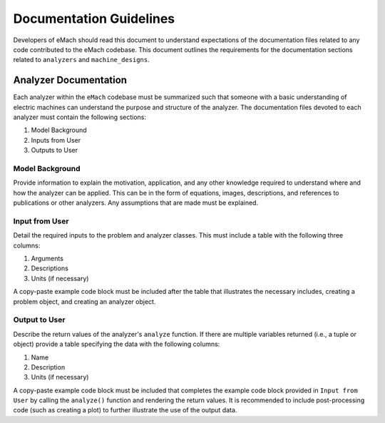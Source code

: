Documentation Guidelines
-------------------------------------------

Developers of eMach should read this document to understand expectations of the documentation files related to any code contributed to the eMach 
codebase. This document outlines the requirements for the documentation sections related to ``analyzers`` and ``machine_designs``.

Analyzer Documentation
++++++++++++++++++++++++++++++++++++++++++++

Each analyzer within the ``eMach`` codebase must be summarized such that someone with a basic understanding of electric machines can understand the
purpose and structure of the analyzer. The documentation files devoted to each analyzer must contain the following sections:

1. Model Background
2. Inputs from User
3. Outputs to User

Model Background
*******************************************

Provide information to explain the motivation, application, and any other knowledge required to understand
where and how the analyzer can be applied. This 
can be in the form of equations, images, descriptions, and references to publications or other analyzers. Any assumptions that are made must be explained.

Input from User
*******************************************

Detail the required inputs to the problem and analyzer classes. This must include a table with the following three columns:

1. Arguments
2. Descriptions
3. Units (if necessary)

A copy-paste example code block must be included after the table that illustrates the necessary includes, creating a problem object, and creating an analyzer object. 

Output to User
*******************************************

Describe the return values of the analyzer's ``analyze`` function. If there are multiple variables returned (i.e., a tuple or object) provide a table specifying the data with the following columns:

1. Name
2. Description
3. Units (if necessary)

A copy-paste example code block must be included that completes the example code block provided in ``Input from User`` by calling the ``analyze()`` function and rendering the return values. 
It is recommended to include post-processing code (such as creating a plot) to further illustrate the use of the output data.